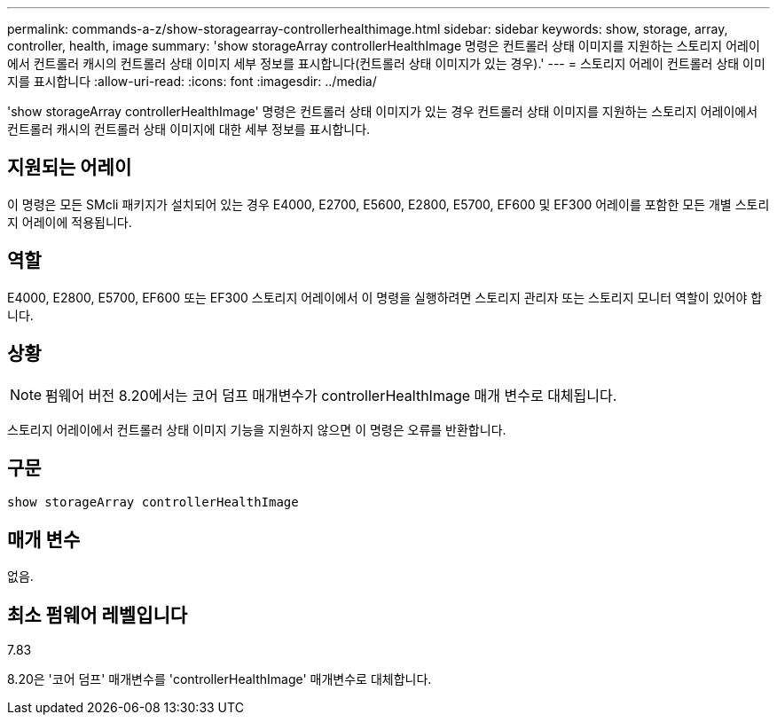 ---
permalink: commands-a-z/show-storagearray-controllerhealthimage.html 
sidebar: sidebar 
keywords: show, storage, array, controller, health, image 
summary: 'show storageArray controllerHealthImage 명령은 컨트롤러 상태 이미지를 지원하는 스토리지 어레이에서 컨트롤러 캐시의 컨트롤러 상태 이미지 세부 정보를 표시합니다(컨트롤러 상태 이미지가 있는 경우).' 
---
= 스토리지 어레이 컨트롤러 상태 이미지를 표시합니다
:allow-uri-read: 
:icons: font
:imagesdir: ../media/


[role="lead"]
'show storageArray controllerHealthImage' 명령은 컨트롤러 상태 이미지가 있는 경우 컨트롤러 상태 이미지를 지원하는 스토리지 어레이에서 컨트롤러 캐시의 컨트롤러 상태 이미지에 대한 세부 정보를 표시합니다.



== 지원되는 어레이

이 명령은 모든 SMcli 패키지가 설치되어 있는 경우 E4000, E2700, E5600, E2800, E5700, EF600 및 EF300 어레이를 포함한 모든 개별 스토리지 어레이에 적용됩니다.



== 역할

E4000, E2800, E5700, EF600 또는 EF300 스토리지 어레이에서 이 명령을 실행하려면 스토리지 관리자 또는 스토리지 모니터 역할이 있어야 합니다.



== 상황

[NOTE]
====
펌웨어 버전 8.20에서는 코어 덤프 매개변수가 controllerHealthImage 매개 변수로 대체됩니다.

====
스토리지 어레이에서 컨트롤러 상태 이미지 기능을 지원하지 않으면 이 명령은 오류를 반환합니다.



== 구문

[source, cli]
----
show storageArray controllerHealthImage
----


== 매개 변수

없음.



== 최소 펌웨어 레벨입니다

7.83

8.20은 '코어 덤프' 매개변수를 'controllerHealthImage' 매개변수로 대체합니다.
